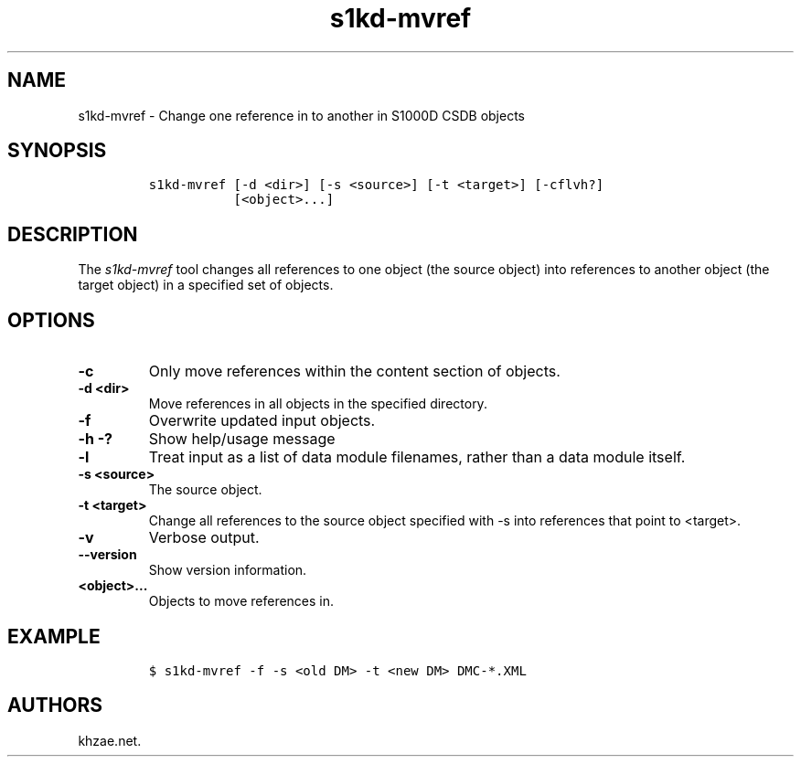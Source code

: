 .\" Automatically generated by Pandoc 2.3.1
.\"
.TH "s1kd\-mvref" "1" "2019\-01\-18" "" "s1kd\-tools"
.hy
.SH NAME
.PP
s1kd\-mvref \- Change one reference in to another in S1000D CSDB objects
.SH SYNOPSIS
.IP
.nf
\f[C]
s1kd\-mvref\ [\-d\ <dir>]\ [\-s\ <source>]\ [\-t\ <target>]\ [\-cflvh?]
\ \ \ \ \ \ \ \ \ \ \ [<object>...]
\f[]
.fi
.SH DESCRIPTION
.PP
The \f[I]s1kd\-mvref\f[] tool changes all references to one object (the
source object) into references to another object (the target object) in
a specified set of objects.
.SH OPTIONS
.TP
.B \-c
Only move references within the content section of objects.
.RS
.RE
.TP
.B \-d <dir>
Move references in all objects in the specified directory.
.RS
.RE
.TP
.B \-f
Overwrite updated input objects.
.RS
.RE
.TP
.B \-h \-?
Show help/usage message
.RS
.RE
.TP
.B \-l
Treat input as a list of data module filenames, rather than a data
module itself.
.RS
.RE
.TP
.B \-s <source>
The source object.
.RS
.RE
.TP
.B \-t <target>
Change all references to the source object specified with \-s into
references that point to <target>.
.RS
.RE
.TP
.B \-v
Verbose output.
.RS
.RE
.TP
.B \-\-version
Show version information.
.RS
.RE
.TP
.B <object>...
Objects to move references in.
.RS
.RE
.SH EXAMPLE
.IP
.nf
\f[C]
$\ s1kd\-mvref\ \-f\ \-s\ <old\ DM>\ \-t\ <new\ DM>\ DMC\-*.XML
\f[]
.fi
.SH AUTHORS
khzae.net.
